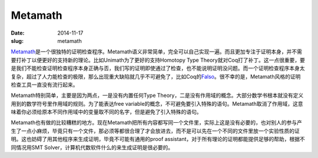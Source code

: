========
Metamath
========

:date: 2014-11-17
:slug: metamath


Metamath_\ 是一个很独特的证明检查程序。Metamath语义非常简单，完全可以自己实现一遍。而且更加专注于证明本身，并不需要打补丁以便更好的支持新的理论。比如Unimath为了更好的支持Homotopy Type Theory就对Coq打了补丁。这一点很重要，要是我们不能检查证明检查程序本身正确与否，我们写的证明即使通过了检查，也不能说明证明没问题。而一个证明检查程序本身太复杂，超过了人力能检查的极限，那么出现重大缺陷就几乎不可避免了，比如Coq的\ Falso_\ 。很不幸的是，Metamath风格的证明检查工具一直没有流行起来。

.. _Metamath: http://metamath.org/
.. _Falso: http://inutile.club/estatis/falso/

.. more

Metamath特别简单，主要是因为两点，一是没有内置任何Type Theory，二是没有作用域的概念。大部分数学书根本就没有定义用到的数学符号里作用域的规则。为了能表达free variable的概念，不可避免要引入特殊的语句。Metamath取消了作用域，这意味着你必须给原本不同作用域中的变量取不同的名字，但是避免了引入特殊的语句。

Metamath也有做的比较糟糕的地方。现在Metamath把所有内容都写同一个文件里，实际上这是没有必要的，也对别人的参与产生了一点小麻烦，毕竟只有一个文件，那必须等都很合理了才会放进去，而不是可以先在一个不同的文件里放一个实验性质的证明。这也妨碍了用其他程序来生成证明，毕竟不可能有通用的proof assistant，对于所有理论的证明都能提供足够的帮助，根据不同情况用SMT Solver，计算机代数软件什么的来生成证明是很必要的。
